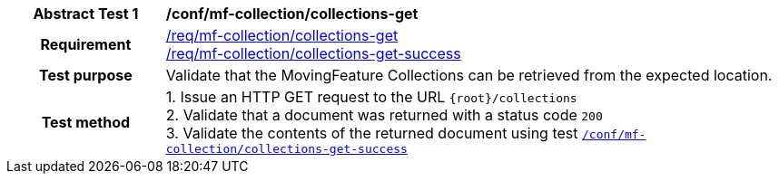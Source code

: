 [[conf_mfc_collections_get]]
[cols=">20h,<80d",width="100%"]
|===
|*Abstract Test {counter:conf-id}* |*/conf/mf-collection/collections-get*
|Requirement    |
<<req_mfc-collections-op-get, /req/mf-collection/collections-get>> +
<<req_mfc-collections-response-get, /req/mf-collection/collections-get-success>>
|Test purpose   | Validate that the MovingFeature Collections can be retrieved from the expected location.
|Test method    |
1. Issue an HTTP GET request to the URL `{root}/collections` +
2. Validate that a document was returned with a status code `200` +
3. Validate the contents of the returned document using test <<conf_mfc_collections_get_success, `/conf/mf-collection/collections-get-success`>>
|===